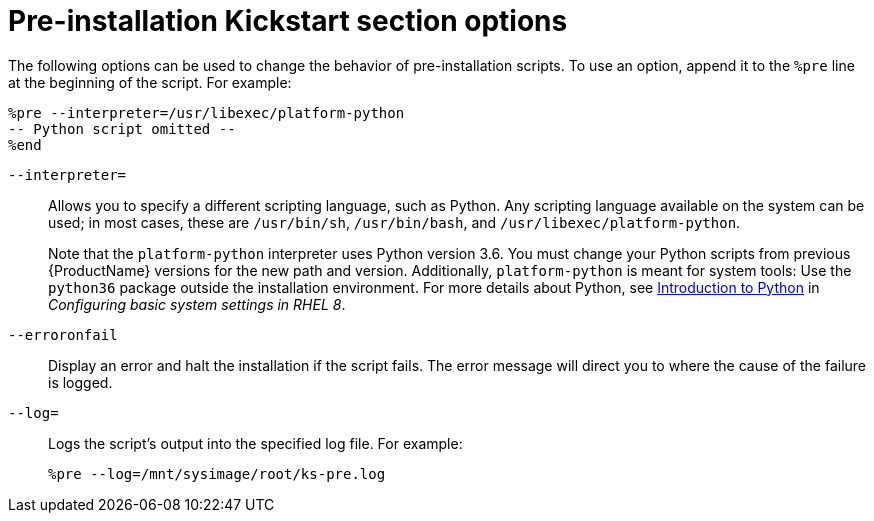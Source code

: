[id="pre-installation-kickstart-section-options_{context}"]
= Pre-installation Kickstart section options

The following options can be used to change the behavior of pre-installation scripts. To use an option, append it to the `%pre` line at the beginning of the script. For example:

----
%pre --interpreter=/usr/libexec/platform-python
-- Python script omitted --
%end
----

[option]`--interpreter=`::
Allows you to specify a different scripting language, such as Python. Any scripting language available on the system can be used; in most cases, these are `/usr/bin/sh`, `/usr/bin/bash`, and `/usr/libexec/platform-python`.
+
Note that the `platform-python` interpreter uses Python version 3.6. You must change your Python scripts from previous {ProductName} versions for the new path and version. Additionally, `platform-python` is meant for system tools: Use the `python36` package outside the installation environment. For more details about Python, see link:https://access.redhat.com/documentation/en-us/red_hat_enterprise_linux/8/html/configuring_basic_system_settings/using-python3_configuring-basic-system-settings#introduction-to-python_using-python3[Introduction to Python] in _Configuring basic system settings in RHEL 8_.

[option]`--erroronfail`::
Display an error and halt the installation if the script fails. The error message will direct you to where the cause of the failure is logged.

[option]`--log=`::
Logs the script's output into the specified log file. For example:
+
----
%pre --log=/mnt/sysimage/root/ks-pre.log
----
